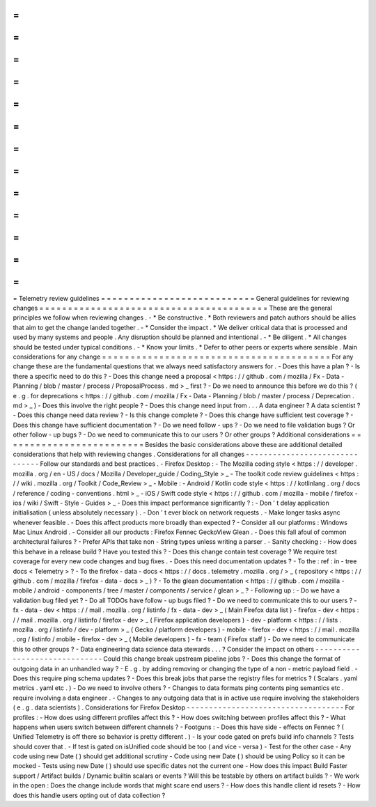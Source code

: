=
=
=
=
=
=
=
=
=
=
=
=
=
=
=
=
=
=
=
=
=
=
=
=
=
=
=
Telemetry
review
guidelines
=
=
=
=
=
=
=
=
=
=
=
=
=
=
=
=
=
=
=
=
=
=
=
=
=
=
=
General
guidelines
for
reviewing
changes
=
=
=
=
=
=
=
=
=
=
=
=
=
=
=
=
=
=
=
=
=
=
=
=
=
=
=
=
=
=
=
=
=
=
=
=
=
=
=
=
These
are
the
general
principles
we
follow
when
reviewing
changes
.
-
*
Be
constructive
.
*
Both
reviewers
and
patch
authors
should
be
allies
that
aim
to
get
the
change
landed
together
.
-
*
Consider
the
impact
.
*
We
deliver
critical
data
that
is
processed
and
used
by
many
systems
and
people
.
Any
disruption
should
be
planned
and
intentional
.
-
*
Be
diligent
.
*
All
changes
should
be
tested
under
typical
conditions
.
-
*
Know
your
limits
.
*
Defer
to
other
peers
or
experts
where
sensible
.
Main
considerations
for
any
change
=
=
=
=
=
=
=
=
=
=
=
=
=
=
=
=
=
=
=
=
=
=
=
=
=
=
=
=
=
=
=
=
=
=
=
=
=
=
=
=
For
any
change
these
are
the
fundamental
questions
that
we
always
need
satisfactory
answers
for
.
-
Does
this
have
a
plan
?
-
Is
there
a
specific
need
to
do
this
?
-
Does
this
change
need
a
proposal
<
https
:
/
/
github
.
com
/
mozilla
/
Fx
-
Data
-
Planning
/
blob
/
master
/
process
/
ProposalProcess
.
md
>
_
first
?
-
Do
we
need
to
announce
this
before
we
do
this
?
(
e
.
g
.
for
deprecations
<
https
:
/
/
github
.
com
/
mozilla
/
Fx
-
Data
-
Planning
/
blob
/
master
/
process
/
Deprecation
.
md
>
_
)
-
Does
this
involve
the
right
people
?
-
Does
this
change
need
input
from
.
.
.
A
data
engineer
?
A
data
scientist
?
-
Does
this
change
need
data
review
?
-
Is
this
change
complete
?
-
Does
this
change
have
sufficient
test
coverage
?
-
Does
this
change
have
sufficient
documentation
?
-
Do
we
need
follow
-
ups
?
-
Do
we
need
to
file
validation
bugs
?
Or
other
follow
-
up
bugs
?
-
Do
we
need
to
communicate
this
to
our
users
?
Or
other
groups
?
Additional
considerations
=
=
=
=
=
=
=
=
=
=
=
=
=
=
=
=
=
=
=
=
=
=
=
=
=
Besides
the
basic
considerations
above
these
are
additional
detailed
considerations
that
help
with
reviewing
changes
.
Considerations
for
all
changes
-
-
-
-
-
-
-
-
-
-
-
-
-
-
-
-
-
-
-
-
-
-
-
-
-
-
-
-
-
-
-
Follow
our
standards
and
best
practices
.
-
Firefox
Desktop
:
-
The
Mozilla
coding
style
<
https
:
/
/
developer
.
mozilla
.
org
/
en
-
US
/
docs
/
Mozilla
/
Developer_guide
/
Coding_Style
>
_
-
The
toolkit
code
review
guidelines
<
https
:
/
/
wiki
.
mozilla
.
org
/
Toolkit
/
Code_Review
>
_
-
Mobile
:
-
Android
/
Kotlin
code
style
<
https
:
/
/
kotlinlang
.
org
/
docs
/
reference
/
coding
-
conventions
.
html
>
_
-
iOS
/
Swift
code
style
<
https
:
/
/
github
.
com
/
mozilla
-
mobile
/
firefox
-
ios
/
wiki
/
Swift
-
Style
-
Guides
>
_
-
Does
this
impact
performance
significantly
?
:
-
Don
'
t
delay
application
initialisation
(
unless
absolutely
necessary
)
.
-
Don
'
t
ever
block
on
network
requests
.
-
Make
longer
tasks
async
whenever
feasible
.
-
Does
this
affect
products
more
broadly
than
expected
?
-
Consider
all
our
platforms
:
Windows
Mac
Linux
Android
.
-
Consider
all
our
products
:
Firefox
Fennec
GeckoView
Glean
.
-
Does
this
fall
afoul
of
common
architectural
failures
?
-
Prefer
APIs
that
take
non
-
String
types
unless
writing
a
parser
.
-
Sanity
checking
:
-
How
does
this
behave
in
a
release
build
?
Have
you
tested
this
?
-
Does
this
change
contain
test
coverage
?
We
require
test
coverage
for
every
new
code
changes
and
bug
fixes
.
-
Does
this
need
documentation
updates
?
-
To
the
:
ref
:
in
-
tree
docs
<
Telemetry
>
?
-
To
the
firefox
-
data
-
docs
<
https
:
/
/
docs
.
telemetry
.
mozilla
.
org
/
>
_
(
repository
<
https
:
/
/
github
.
com
/
mozilla
/
firefox
-
data
-
docs
>
_
)
?
-
To
the
glean
documentation
<
https
:
/
/
github
.
com
/
mozilla
-
mobile
/
android
-
components
/
tree
/
master
/
components
/
service
/
glean
>
_
?
-
Following
up
:
-
Do
we
have
a
validation
bug
filed
yet
?
-
Do
all
TODOs
have
follow
-
up
bugs
filed
?
-
Do
we
need
to
communicate
this
to
our
users
?
-
fx
-
data
-
dev
<
https
:
/
/
mail
.
mozilla
.
org
/
listinfo
/
fx
-
data
-
dev
>
_
(
Main
Firefox
data
list
)
-
firefox
-
dev
<
https
:
/
/
mail
.
mozilla
.
org
/
listinfo
/
firefox
-
dev
>
_
(
Firefox
application
developers
)
-
dev
-
platform
<
https
:
/
/
lists
.
mozilla
.
org
/
listinfo
/
dev
-
platform
>
_
(
Gecko
/
platform
developers
)
-
mobile
-
firefox
-
dev
<
https
:
/
/
mail
.
mozilla
.
org
/
listinfo
/
mobile
-
firefox
-
dev
>
_
(
Mobile
developers
)
-
fx
-
team
(
Firefox
staff
)
-
Do
we
need
to
communicate
this
to
other
groups
?
-
Data
engineering
data
science
data
stewards
.
.
.
?
Consider
the
impact
on
others
-
-
-
-
-
-
-
-
-
-
-
-
-
-
-
-
-
-
-
-
-
-
-
-
-
-
-
-
-
-
Could
this
change
break
upstream
pipeline
jobs
?
-
Does
this
change
the
format
of
outgoing
data
in
an
unhandled
way
?
-
E
.
g
.
by
adding
removing
or
changing
the
type
of
a
non
-
metric
payload
field
.
-
Does
this
require
ping
schema
updates
?
-
Does
this
break
jobs
that
parse
the
registry
files
for
metrics
?
(
Scalars
.
yaml
metrics
.
yaml
etc
.
)
-
Do
we
need
to
involve
others
?
-
Changes
to
data
formats
ping
contents
ping
semantics
etc
.
require
involving
a
data
engineer
.
-
Changes
to
any
outgoing
data
that
is
in
active
use
require
involving
the
stakeholders
(
e
.
g
.
data
scientists
)
.
Considerations
for
Firefox
Desktop
-
-
-
-
-
-
-
-
-
-
-
-
-
-
-
-
-
-
-
-
-
-
-
-
-
-
-
-
-
-
-
-
-
-
-
For
profiles
:
-
How
does
using
different
profiles
affect
this
?
-
How
does
switching
between
profiles
affect
this
?
-
What
happens
when
users
switch
between
different
channels
?
-
Footguns
:
-
Does
this
have
side
-
effects
on
Fennec
?
(
Unified
Telemetry
is
off
there
so
behavior
is
pretty
different
.
)
-
Is
your
code
gated
on
prefs
build
info
channels
?
Tests
should
cover
that
.
-
If
test
is
gated
on
isUnified
code
should
be
too
(
and
vice
-
versa
)
-
Test
for
the
other
case
-
Any
code
using
new
Date
(
)
should
get
additional
scrutiny
-
Code
using
new
Date
(
)
should
be
using
Policy
so
it
can
be
mocked
-
Tests
using
new
Date
(
)
should
use
specific
dates
not
the
current
one
-
How
does
this
impact
Build
Faster
support
/
Artifact
builds
/
Dynamic
builtin
scalars
or
events
?
Will
this
be
testable
by
others
on
artifact
builds
?
-
We
work
in
the
open
:
Does
the
change
include
words
that
might
scare
end
users
?
-
How
does
this
handle
client
id
resets
?
-
How
does
this
handle
users
opting
out
of
data
collection
?
